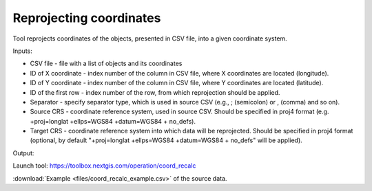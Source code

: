 Reprojecting coordinates
========================

Tool reprojects coordinates of the objects, presented in CSV file, into a given coordinate system.

Inputs:

* CSV file - file with a list of objects and its coordinates
* ID of X coordinate - index number of the column in CSV file, where X coordinates are located (longitude).
* ID of Y coordinate - index number of the column in CSV file, where Y coordinates are located (latitude).
* ID of the first row - index number of the row, from which reprojection should be applied.
* Separator - specify separator type, which is used in source CSV (e.g., ; (semicolon) or , (comma) and so on).
* Source CRS - coordinate reference system, used in source CSV. Should be specified in proj4 format (e.g. +proj=longlat +ellps=WGS84 +datum=WGS84 + no_defs).
* Target CRS - coordinate reference system into which data will be reprojected. Should be specified in proj4 format (optional, by default "+proj=longlat +ellps=WGS84 +datum=WGS84 + no_defs" will be applied).

Output: 

Launch tool: https://toolbox.nextgis.com/operation/coord_recalc

:download:`Example <files/coord_recalc_example.csv>` of the source data.
